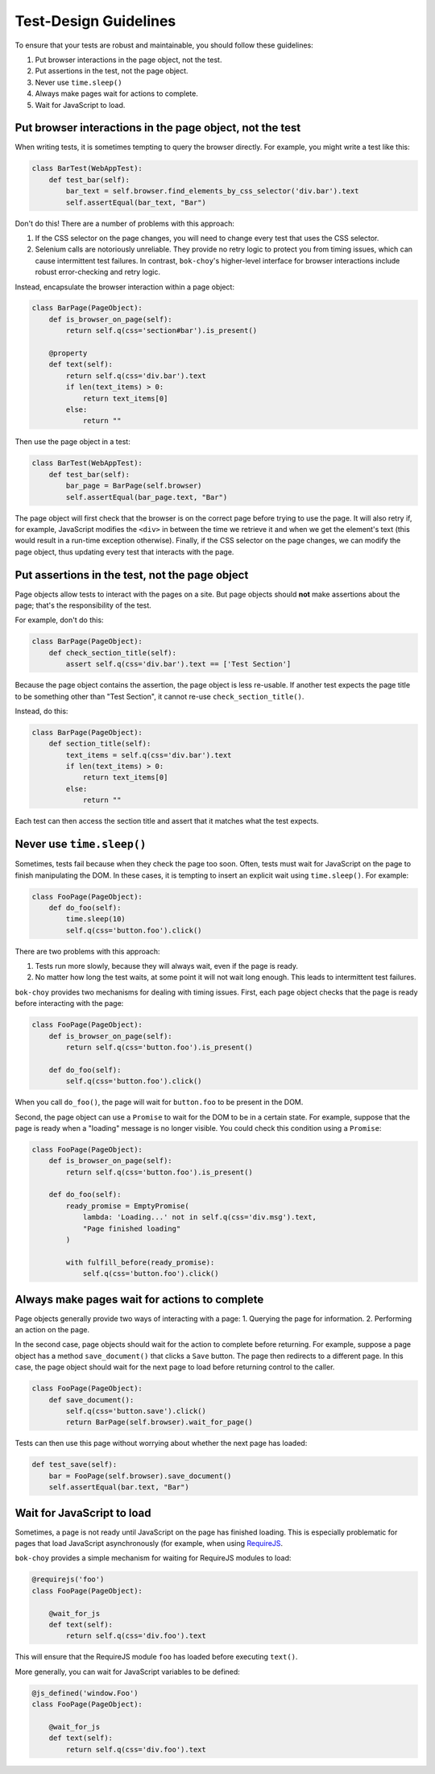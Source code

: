 Test-Design Guidelines
======================

To ensure that your tests are robust and maintainable, you should follow these guidelines:

1. Put browser interactions in the page object, not the test.
2. Put assertions in the test, not the page object.
3. Never use ``time.sleep()``
4. Always make pages wait for actions to complete.
5. Wait for JavaScript to load.


Put browser interactions in the page object, not the test
---------------------------------------------------------

When writing tests, it is sometimes tempting to query the browser directly.  For example, you might write a test like this:

.. code-block:: python

    class BarTest(WebAppTest):
        def test_bar(self):
            bar_text = self.browser.find_elements_by_css_selector('div.bar').text
            self.assertEqual(bar_text, "Bar")

Don't do this!  There are a number of problems with this approach:

1. If the CSS selector on the page changes, you will need to change every test that uses the CSS selector.

2. Selenium calls are notoriously unreliable.  They provide no retry logic to protect you from timing issues, which can cause intermittent test failures.  In contrast, ``bok-choy``'s higher-level interface for browser interactions include robust error-checking and retry logic.

Instead, encapsulate the browser interaction within a page object:

.. code-block:: python

    class BarPage(PageObject):
        def is_browser_on_page(self):
            return self.q(css='section#bar').is_present()

        @property
        def text(self):
            return self.q(css='div.bar').text
            if len(text_items) > 0:
                return text_items[0]
            else:
                return ""

Then use the page object in a test:

.. code-block:: python

    class BarTest(WebAppTest):
        def test_bar(self):
            bar_page = BarPage(self.browser)
            self.assertEqual(bar_page.text, "Bar")

The page object will first check that the browser is on the correct page before trying to use the page.  It will also retry if, for example, JavaScript modifies the ``<div>`` in between the time we retrieve it and when we get the element's text (this would result in a run-time exception otherwise).  Finally, if the CSS selector on the page changes, we can modify the page object, thus updating every test that interacts with the page.


Put assertions in the test, not the page object
-----------------------------------------------

Page objects allow tests to interact with the pages on a site.  But page objects should **not** make assertions about the page; that's the responsibility of the test.

For example, don't do this:

.. code-block:: python

    class BarPage(PageObject):
        def check_section_title(self):
            assert self.q(css='div.bar').text == ['Test Section']

Because the page object contains the assertion, the page object is less re-usable.  If another test expects the page title to be something other than "Test Section", it cannot re-use ``check_section_title()``.

Instead, do this:

.. code-block:: python

    class BarPage(PageObject):
        def section_title(self):
            text_items = self.q(css='div.bar').text
            if len(text_items) > 0:
                return text_items[0]
            else:
                return ""

Each test can then access the section title and assert that it matches what the test expects.


Never use ``time.sleep()``
--------------------------

Sometimes, tests fail because when they check the page too soon.  Often, tests must wait for JavaScript on the page to finish manipulating the DOM.  In these cases, it is tempting to insert an explicit wait using ``time.sleep()``.  For example:

.. code-block:: python

    class FooPage(PageObject):
        def do_foo(self):
            time.sleep(10)
            self.q(css='button.foo').click()

There are two problems with this approach:

1. Tests run more slowly, because they will always wait, even if the page is ready.
2. No matter how long the test waits, at some point it will not wait long enough.  This leads to intermittent test failures.

``bok-choy`` provides two mechanisms for dealing with timing issues.  First, each page object checks that the page is ready before interacting with the page:

.. code-block:: python

    class FooPage(PageObject):
        def is_browser_on_page(self):
            return self.q(css='button.foo').is_present()

        def do_foo(self):
            self.q(css='button.foo').click()

When you call ``do_foo()``, the page will wait for ``button.foo`` to be present in the DOM.

Second, the page object can use a ``Promise`` to wait for the DOM to be in a certain state.  For example, suppose that the page is ready when a "loading" message is no longer visible.  You could check this condition using a ``Promise``:

.. code-block:: python

    class FooPage(PageObject):
        def is_browser_on_page(self):
            return self.q(css='button.foo').is_present()

        def do_foo(self):
            ready_promise = EmptyPromise(
                lambda: 'Loading...' not in self.q(css='div.msg').text,
                "Page finished loading"
            )

            with fulfill_before(ready_promise):
                self.q(css='button.foo').click()


Always make pages wait for actions to complete
----------------------------------------------

Page objects generally provide two ways of interacting with a page:
1. Querying the page for information.
2. Performing an action on the page.

In the second case, page objects should wait for the action to complete before returning.  For example, suppose a page object has a method ``save_document()`` that clicks a ``Save`` button.  The page then redirects to a different page.  In this case, the page object should wait for the next page to load before returning control to the caller.

.. code-block:: python

    class FooPage(PageObject):
        def save_document():
            self.q(css='button.save').click()
            return BarPage(self.browser).wait_for_page()

Tests can then use this page without worrying about whether the next page has loaded:

.. code-block:: python

    def test_save(self):
        bar = FooPage(self.browser).save_document()
        self.assertEqual(bar.text, "Bar")


Wait for JavaScript to load
---------------------------

Sometimes, a page is not ready until JavaScript on the page has finished loading.  This is especially problematic for pages that load JavaScript asynchronously (for example, when using `RequireJS <http://requirejs.org/>`_.

``bok-choy`` provides a simple mechanism for waiting for RequireJS modules to load:

.. code-block:: python

    @requirejs('foo')
    class FooPage(PageObject):

        @wait_for_js
        def text(self):
            return self.q(css='div.foo').text

This will ensure that the RequireJS module ``foo`` has loaded before executing ``text()``.

More generally, you can wait for JavaScript variables to be defined:

.. code-block:: python

    @js_defined('window.Foo')
    class FooPage(PageObject):

        @wait_for_js
        def text(self):
            return self.q(css='div.foo').text
